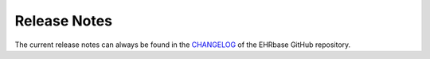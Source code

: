 .. _release_notes:

=========================================
Release Notes
=========================================

The current release notes can always be found in the `CHANGELOG <https://github.com/ehrbase/ehrbase/blob/develop/CHANGELOG.md>`_ of the EHRbase GitHub repository.
